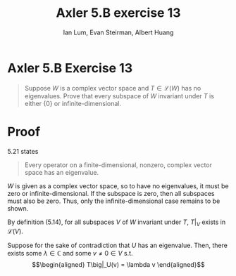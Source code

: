 #+TITLE: Axler 5.B exercise 13
#+AUTHOR: Ian Lum, Evan Steirman, Albert Huang
* Axler 5.B Exercise 13
  #+begin_quote
  Suppose $W$ is a complex vector space and $T \in  \mathcal{L} (W)$ has no eigenvalues. Prove that every subspace of $W$ invariant under $T$ is either $\{0\}$ or infinite-dimensional.
  #+end_quote
* Proof
  5.21 states
  #+begin_quote
  Every operator on a finite-dimensional, nonzero, complex vector space has an eigenvalue.
  #+end_quote
  $W$ is given as a complex vector space, so to have no eigenvalues, it must be zero or infinite-dimensional. If the subspace is zero, then all subspaces must also be zero. Thus, only the infinite-dimensional case remains to be shown.

  By definition (5.14), for all subspaces $V$ of $W$ invariant under $T$, $T\big|_V$ exists in $\mathcal{L} (V)$.

  Suppose for the sake of contradiction that $U$ has an eigenvalue. Then, there exists some \(\lambda \in \mathbb{C} \) and some $v \neq 0 \in V$ s.t.
  \[\begin{aligned}
  T\big|_U(v) = \lambda v
  \end{aligned}\]
